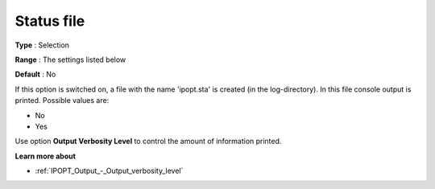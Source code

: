 

.. _IPOPT_Output_-_Status_file:


Status file
===========



**Type** :	Selection	

**Range** :	The settings listed below	

**Default** :	No	



If this option is switched on, a file with the name 'ipopt.sta' is created (in the log-directory). In this file console output is printed. Possible values are:



*	No
*	Yes




Use option **Output Verbosity Level**  to control the amount of information printed.





**Learn more about** 

*	:ref:`IPOPT_Output_-_Output_verbosity_level` 
